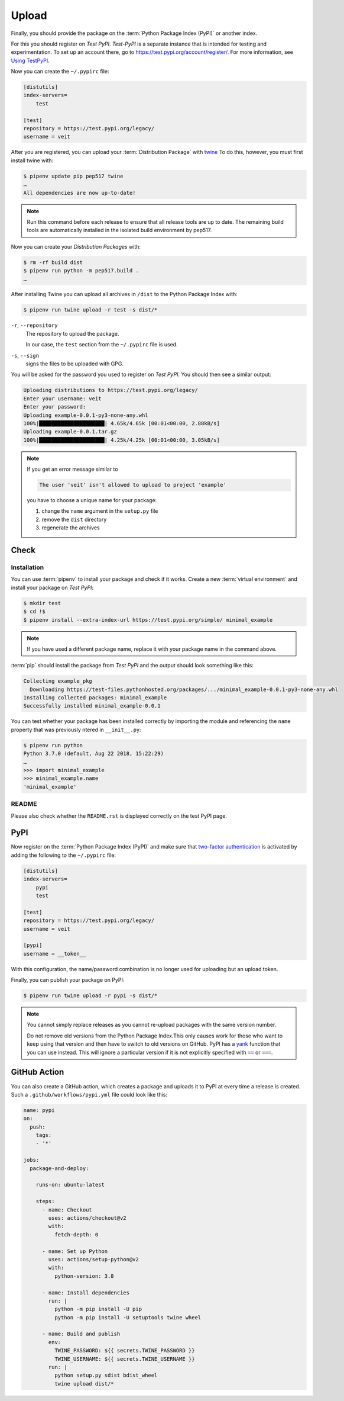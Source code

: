 Upload
======

Finally, you should provide the package on the :term:`Python Package Index
(PyPI)` or another index.

For this you should register on *Test PyPI*. *Test-PyPI* is a separate instance
that is intended for testing and experimentation. To set up an account there, go
to  https://test.pypi.org/account/register/. For more information, see `Using
TestPyPI <https://packaging.python.org/guides/using-testpypi/>`_.

Now you can create the ``~/.pypirc`` file:

.. code-block:: ini

    [distutils]
    index-servers=
        test

    [test]
    repository = https://test.pypi.org/legacy/
    username = veit

.. seealso::
    If you’d like to automate PyPI registration, please read `Careful With That
    PyPI
    <https://glyph.twistedmatrix.com/2017/10/careful-with-that-pypi.html>`_.

After you are registered, you can upload your :term:`Distribution Package` with
`twine <https://packaging.python.org/key_projects/#twine>`_ To do this, however,
you must first install twine with:

.. code-block:: console

    $ pipenv update pip pep517 twine
    …
    All dependencies are now up-to-date!

.. note::
   Run this command before each release to ensure that all release tools are up
   to date. The remaining build tools are automatically installed in the
   isolated build environment by pep517.

Now you can create your *Distribution Packages* with:

.. code-block:: console

    $ rm -rf build dist
    $ pipenv run python -m pep517.build .
    …

After installing Twine you can upload all archives in ``/dist`` to the Python
Package Index with:

.. code-block:: console

    $ pipenv run twine upload -r test -s dist/*

``-r``, ``--repository``
    The repository to upload the package.

    In our case, the ``test`` section from the ``~/.pypirc`` file is used.

``-s``, ``--sign``
    signs the files to be uploaded with GPG.

You will be asked for the password you used to register on *Test PyPI*. You
should then see a similar output:

.. code-block:: console

    Uploading distributions to https://test.pypi.org/legacy/
    Enter your username: veit
    Enter your password:
    Uploading example-0.0.1-py3-none-any.whl
    100%|█████████████████████| 4.65k/4.65k [00:01<00:00, 2.88kB/s]
    Uploading example-0.0.1.tar.gz
    100%|█████████████████████| 4.25k/4.25k [00:01<00:00, 3.05kB/s]

.. note::
   If you get an error message similar to

   .. code-block:: console

    The user 'veit' isn't allowed to upload to project 'example'

   you have to choose a unique name for your package:

   #. change the ``name`` argument in the ``setup.py`` file
   #. remove the ``dist`` directory
   #. regenerate the archives

Check
-----

Installation
~~~~~~~~~~~~

You can use :term:`pipenv` to install your package and check if it works. Create
a new :term:`virtual environment` and install your package on *Test PyPI*:

.. code-block:: console

    $ mkdir test
    $ cd !$
    $ pipenv install --extra-index-url https://test.pypi.org/simple/ minimal_example

.. note::
   If you have used a different package name, replace it with your package name
   in the command above.

:term:`pip` should install the package from *Test PyPI* and the output should
look something like this:

.. code-block:: console

    Collecting example_pkg
      Downloading https://test-files.pythonhosted.org/packages/.../minimal_example-0.0.1-py3-none-any.whl
    Installing collected packages: minimal_example
    Successfully installed minimal_example-0.0.1

You can test whether your package has been installed correctly by importing the
module and referencing the ``name`` property that was previously ntered in
``__init__.py``:

.. code-block:: console

    $ pipenv run python
    Python 3.7.0 (default, Aug 22 2018, 15:22:29)
    …
    >>> import minimal_example
    >>> minimal_example.name
    'minimal_example'

README
~~~~~~

Please also check whether the ``README.rst`` is displayed correctly on the test
PyPI page.

PyPI
----

Now register on the :term:`Python Package Index (PyPI)` and make sure that
`two-factor authentication
<https://blog.python.org/2019/05/use-two-factor-auth-to-improve-your.html>`_
is activated by adding the following to the ``~/.pypirc`` file:

.. code-block:: ini

    [distutils]
    index-servers=
        pypi
        test

    [test]
    repository = https://test.pypi.org/legacy/
    username = veit

    [pypi]
    username = __token__

With this configuration, the name/password combination is no longer used for
uploading but an upload token.

.. seealso::
    * `PyPI now supports uploading via API token
      <https://pyfound.blogspot.com/2019/07/pypi-now-supports-uploading-via-api.html>`_
    * `What is two factor authentication and how does it work on PyPI?
      <https://pypi.org/help/#twofa>`_

Finally, you can publish your package on PyPI:

.. code-block:: console

    $ pipenv run twine upload -r pypi -s dist/*

.. note::
    You cannot simply replace releases as you cannot re-upload packages with the
    same version number.

    Do not remove old versions from the Python Package Index.This only causes
    work for those who want to keep using that version and then have to switch
    to old versions on GitHub. PyPI has a `yank
    <https://pypi.org/help/#yanked>`_ function that you can use instead. This
    will ignore a particular version if it is not explicitly specified with
    ``==`` or ``===``.

.. seealso::
    * `PyPI Release Checklist
      <https://cookiecutter-namespace-template.readthedocs.io/en/latest/pypi-release-checklist.html>`_

GitHub Action
-------------

You can also create a GitHub action, which creates a package and uploads it to
PyPI at every time a release is created. Such a ``.github/workflows/pypi.yml``
file could look like this:

.. code-block:: yaml

    name: pypi
    on:
      push:
        tags:
        - '*'

    jobs:
      package-and-deploy:

        runs-on: ubuntu-latest

        steps:
          - name: Checkout
            uses: actions/checkout@v2
            with:
              fetch-depth: 0

          - name: Set up Python
            uses: actions/setup-python@v2
            with:
              python-version: 3.8

          - name: Install dependencies
            run: |
              python -m pip install -U pip
              python -m pip install -U setuptools twine wheel

          - name: Build and publish
            env:
              TWINE_PASSWORD: ${{ secrets.TWINE_PASSWORD }}
              TWINE_USERNAME: ${{ secrets.TWINE_USERNAME }}
            run: |
              python setup.py sdist bdist_wheel
              twine upload dist/*

.. seealso::

   * `GitHub Actions <https://docs.github.com/en/actions>`_
